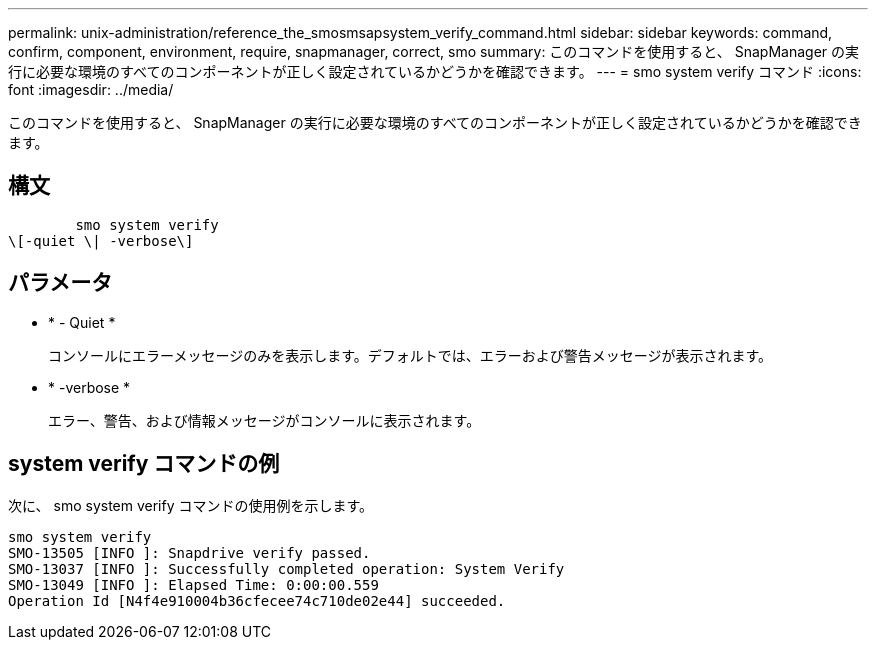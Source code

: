 ---
permalink: unix-administration/reference_the_smosmsapsystem_verify_command.html 
sidebar: sidebar 
keywords: command, confirm, component, environment, require, snapmanager, correct, smo 
summary: このコマンドを使用すると、 SnapManager の実行に必要な環境のすべてのコンポーネントが正しく設定されているかどうかを確認できます。 
---
= smo system verify コマンド
:icons: font
:imagesdir: ../media/


[role="lead"]
このコマンドを使用すると、 SnapManager の実行に必要な環境のすべてのコンポーネントが正しく設定されているかどうかを確認できます。



== 構文

[listing]
----

        smo system verify
\[-quiet \| -verbose\]
----


== パラメータ

* * - Quiet *
+
コンソールにエラーメッセージのみを表示します。デフォルトでは、エラーおよび警告メッセージが表示されます。

* * -verbose *
+
エラー、警告、および情報メッセージがコンソールに表示されます。





== system verify コマンドの例

次に、 smo system verify コマンドの使用例を示します。

[listing]
----
smo system verify
SMO-13505 [INFO ]: Snapdrive verify passed.
SMO-13037 [INFO ]: Successfully completed operation: System Verify
SMO-13049 [INFO ]: Elapsed Time: 0:00:00.559
Operation Id [N4f4e910004b36cfecee74c710de02e44] succeeded.
----